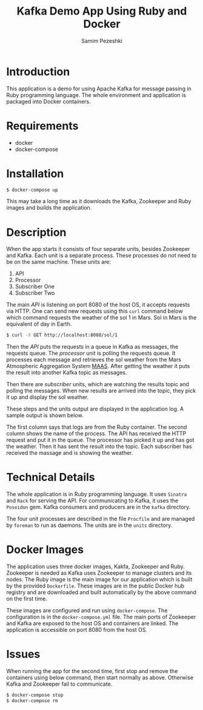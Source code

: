 #+LATEX_CLASS: assignment
#+OPTIONS: toc:nil
#+TITLE: Kafka Demo App Using Ruby and Docker
#+AUTHOR: Samim Pezeshki

* Introduction
This application is a demo for using Apache Kafka for message passing in Ruby programming language. 
The whole environment and application is packaged into Docker containers.
* Requirements
- docker
- docker-compose
* Installation
#+BEGIN_SRC sh
$ docker-compose up
#+END_SRC

This may take a long time as it downloads the Kafka, Zookeeper and Ruby images and builds the application.
* Description
When the app starts it consists of four separate units, besides Zookeeper and Kafka. Each unit is a 
separate process. These processes do not need to be on the same machine. These units are:
1. API
2. Processor
3. Subscriber One
4. Subscriber Two

The main /API/ is listening on port 8080 of the host OS, it accepts requests via HTTP. One can
send new requests using this =curl= command below which command requests the weather of the sol 1 in Mars. Sol in Mars is the equivalent of day in Earth.

#+BEGIN_SRC sh
$ curl -X GET http://localhost:8080/sol/1
#+END_SRC

Then the /API/ puts the requests in a queue in Kafka as messages, the requests queue.
The /processor/ unit is polling the requests queue. It processes each message and 
retrieves the sol weather from the Mars Atmospheric Aggregation System [[http://marsweather.ingenology.com][MAAS]]. After getting the
weather it puts the result into another Kafka topic as messages.

Then there are /subscriber/ units, which are watching the results topic and
polling the messages. When new results are arrived into the topic, they pick it up and 
display the sol weather.

These steps and the units output are displayed in the application log. A sample output is shown below.

[[./screenshot.png]]

The first column says that logs are from the Ruby container. The second column shows
the name of the process. The API has received the HTTP request and put it in the queue. The processor
has picked it up and has got the weather. Then it has sent the result into the topic. Each subscriber 
has received the massage and is showing the weather.

* Technical Details
The whole application is in Ruby programming language. It uses =Sinatra= and =Rack= for serving the API.
For communicating to Kafka, it uses the =Poseidon= gem. Kafka consumers and producers are in the =kafka= directory.

The four unit processes are described in the file =Procfile= and are managed by =foreman= to run as daemons. The units are in the
=units= directory.

# * Kafka Details
* Docker Images
The application uses three docker images, Kakfa, Zookeeper and Ruby. Zookeeper is needed as 
Kafka uses Zookeeper to manage clusters and its nodes. The Ruby image is the main image
for our application which is built by the provided =Dockerfile=. These images are in the public Docker hub registry
and are downloaded and built automatically by the above command on the first time.

These images are configured and run using =docker-compose=. The configuration is in the =docker-compose.yml= file.
The main ports of Zookeeper and Kafka are exposed to the host OS and containers are linked. The application is accessible
on port 8080 from the host OS.
* Issues
When running the app for the second time, first stop and remove the containers using below command, then start normally as above. Otherwise Kafka and Zookeeper fail to communicate.

#+BEGIN_SRC sh
$ docker-compose stop
$ docker-compose rm
#+END_SRC
